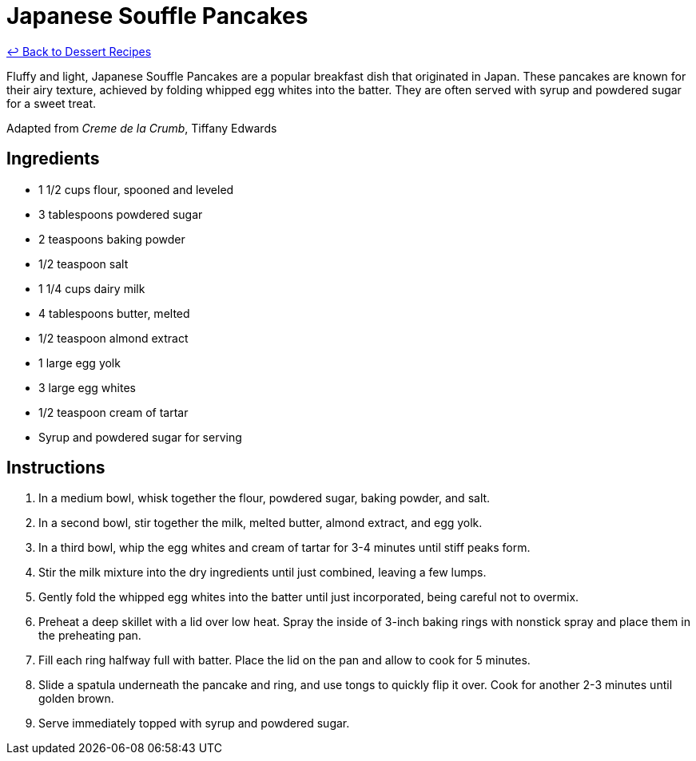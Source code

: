 = Japanese Souffle Pancakes

link:./README.me[&larrhk; Back to Dessert Recipes]

Fluffy and light, Japanese Souffle Pancakes are a popular breakfast dish that originated in Japan. These pancakes are known for their airy texture, achieved by folding whipped egg whites into the batter. They are often served with syrup and powdered sugar for a sweet treat.

Adapted from _Creme de la Crumb_, Tiffany Edwards

== Ingredients

* 1 1/2 cups flour, spooned and leveled
* 3 tablespoons powdered sugar
* 2 teaspoons baking powder
* 1/2 teaspoon salt
* 1 1/4 cups dairy milk
* 4 tablespoons butter, melted
* 1/2 teaspoon almond extract
* 1 large egg yolk
* 3 large egg whites
* 1/2 teaspoon cream of tartar
* Syrup and powdered sugar for serving

== Instructions

1. In a medium bowl, whisk together the flour, powdered sugar, baking powder, and salt.
2. In a second bowl, stir together the milk, melted butter, almond extract, and egg yolk.
3. In a third bowl, whip the egg whites and cream of tartar for 3-4 minutes until stiff peaks form.
4. Stir the milk mixture into the dry ingredients until just combined, leaving a few lumps.
5. Gently fold the whipped egg whites into the batter until just incorporated, being careful not to overmix.
6. Preheat a deep skillet with a lid over low heat. Spray the inside of 3-inch baking rings with nonstick spray and place them in the preheating pan.
7. Fill each ring halfway full with batter. Place the lid on the pan and allow to cook for 5 minutes.
8. Slide a spatula underneath the pancake and ring, and use tongs to quickly flip it over. Cook for another 2-3 minutes until golden brown.
9. Serve immediately topped with syrup and powdered sugar.
